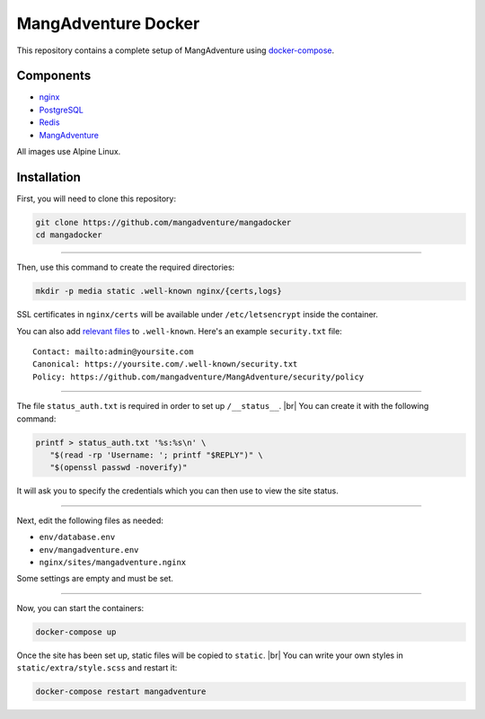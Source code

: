 MangAdventure Docker
^^^^^^^^^^^^^^^^^^^^

This repository contains a complete setup
of MangAdventure using docker-compose_.

Components
----------

* nginx_
* PostgreSQL_
* Redis_
* MangAdventure_

All images use Alpine Linux.

Installation
------------

First, you will need to clone this repository:

.. code:: bash

   git clone https://github.com/mangadventure/mangadocker
   cd mangadocker

----

Then, use this command to create the required directories:

.. code:: bash

   mkdir -p media static .well-known nginx/{certs,logs}

SSL certificates in ``nginx/certs`` will be available
under ``/etc/letsencrypt`` inside the container.

You can also add `relevant files`__ to ``.well-known``.
Here's an example ``security.txt`` file: ::

   Contact: mailto:admin@yoursite.com
   Canonical: https://yoursite.com/.well-known/security.txt
   Policy: https://github.com/mangadventure/MangAdventure/security/policy

__ https://www.iana.org/assignments/well-known-uris/well-known-uris.xhtml

----

The file ``status_auth.txt`` is required
in order to set up ``/__status__``. |br|
You can create it with the following command:

.. code:: bash

   printf > status_auth.txt '%s:%s\n' \
      "$(read -rp 'Username: '; printf "$REPLY")" \
      "$(openssl passwd -noverify)"

It will ask you to specify the credentials
which you can then use to view the site status.

----

Next, edit the following files as needed:

* ``env/database.env``
* ``env/mangadventure.env``
* ``nginx/sites/mangadventure.nginx``

Some settings are empty and must be set.

----

Now, you can start the containers:

.. code:: bash

   docker-compose up

Once the site has been set up, static files will be copied to ``static``. |br|
You can write your own styles in ``static/extra/style.scss`` and restart it:

.. code:: bash

   docker-compose restart mangadventure

.. _MangAdventure: https://github.com/mangadventure/MangAdventure
.. _nginx: https://github.com/mangadventure/nginx
.. _docker-compose: https://docs.docker.com/compose/
.. _PostgreSQL: https://hub.docker.com/_/postgres
.. _Redis: https://hub.docker.com/_/redis

.. |br| raw:: html

   <br/>
